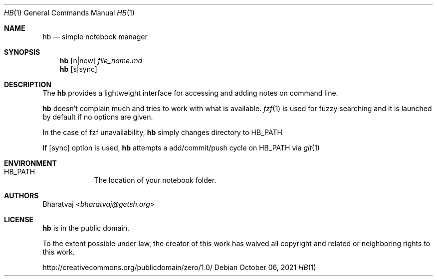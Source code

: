 .Dd October 06, 2021
.Dt HB 1
.Os
.Sh NAME
.Nm hb
.Nd simple notebook manager
.Sh SYNOPSIS
.Nm
.Op n|new
.Ar file_name.md
.Nm
.Op s|sync
.Sh DESCRIPTION
The
.Nm
provides a lightweight interface for accessing and adding notes on command line.
.Pp
.Nm
doesn't complain much and tries to work with what is available.
.Xr fzf 1
is used for fuzzy searching and it is launched by default if no options are given.
.Pp
In the case of fzf unavailability,
.Nm
simply changes directory to HB_PATH
.Pp
If
.Op sync
option is used,
.Nm
attempts a add/commit/push cycle on HB_PATH via
.Xr git 1
.Sh ENVIRONMENT
.Bl -hang -width "HB_PATH"
.It Ev HB_PATH
The location of your notebook folder.
.El
.Sh AUTHORS
.An Bharatvaj Aq Mt bharatvaj@getsh.org
.Sh LICENSE
.Nm
is in the public domain.
.Pp
To the extent possible under law,
the creator of this work
has waived all copyright and related or
neighboring rights to this work.
.Pp
.Lk http://creativecommons.org/publicdomain/zero/1.0/
